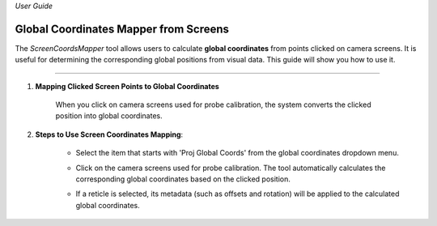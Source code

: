 *User Guide*

Global Coordinates Mapper from Screens
--------------------------------------------

The `ScreenCoordsMapper` tool allows users to calculate **global coordinates** from points clicked on camera screens. 
It is useful for determining the corresponding global positions from visual data. 
This guide will show you how to use it.

----

1. **Mapping Clicked Screen Points to Global Coordinates**
   
    When you click on camera screens used for probe calibration, the system converts the clicked position into global coordinates.

2. **Steps to Use Screen Coordinates Mapping**:
   
    - Select the item that starts with 'Proj Global Coords' from the global coordinates dropdown menu.
    
    .. image:: _static/_userGuide/_getPts/1.png
        :alt: Select 'Proj Global Coords...'
        :width: 150px
        :align: center
    
    - Click on the camera screens used for probe calibration. The tool automatically calculates the corresponding global coordinates based on the clicked position.
    
    .. image:: _static/_userGuide/_getPts/3.png
        :alt: Click on Camera Screens
        :width: 700px
        :align: center

    .. image:: _static/_userGuide/_getPts/4.png
        :alt: Click on Camera Screens
        :width: 700px
        :align: center

    - If a reticle is selected, its metadata (such as offsets and rotation) will be applied to the calculated global coordinates.
